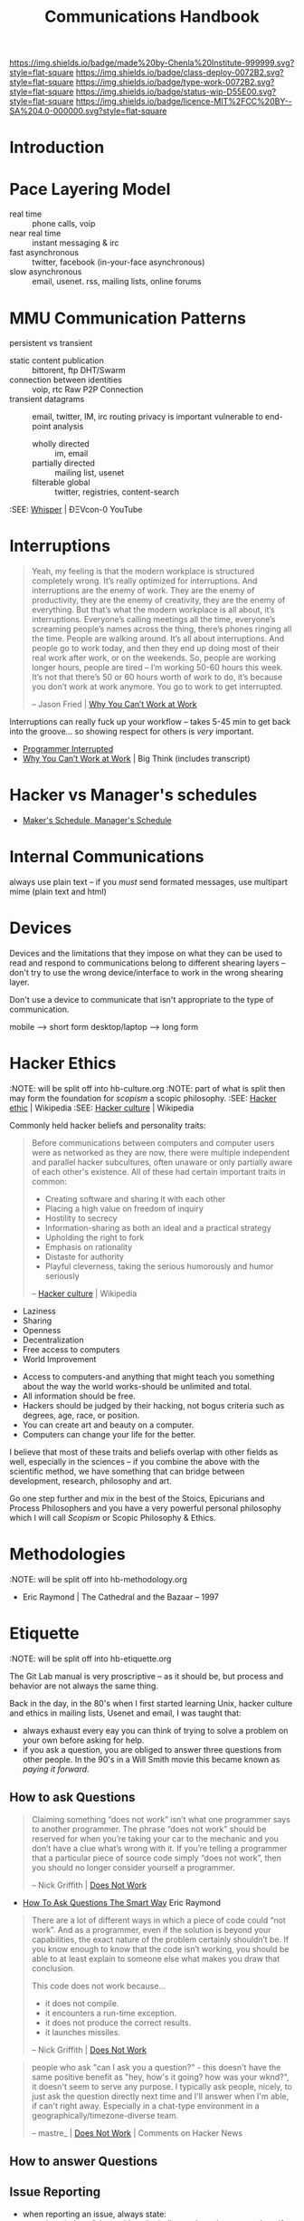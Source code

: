 #   -*- mode: org; fill-column: 60 -*-

#+TITLE: Communications Handbook
#+STARTUP: showall
#+TOC: headlines 4
#+PROPERTY: filename
:PROPERTIES:
:CUSTOM_ID: 
:Name:      /home/deerpig/proj/chenla/docs/hb-communications.org
:Created:   2017-01-27T20:38@Prek Leap (11.642600N-104.919210W)
:ID:        b7647643-c7f3-42c9-97d7-2106911c0cf4
:VER:       551835306.560191706
:GEO:       48P-491193-1287029-15
:BXID:      chenla:SOH3-3275
:Class:     deploy
:Type:      work
:Status:    wip
:Licence:   MIT/CC BY-SA 4.0
:END:

[[https://img.shields.io/badge/made%20by-Chenla%20Institute-999999.svg?style=flat-square]] 
[[https://img.shields.io/badge/class-deploy-0072B2.svg?style=flat-square]]
[[https://img.shields.io/badge/type-work-0072B2.svg?style=flat-square]]
[[https://img.shields.io/badge/status-wip-D55E00.svg?style=flat-square]]
[[https://img.shields.io/badge/licence-MIT%2FCC%20BY--SA%204.0-000000.svg?style=flat-square]]


* Introduction

* Pace Layering Model


  - real time         :: phone calls, voip
  - near real time    :: instant messaging & irc
  - fast asynchronous :: twitter, facebook (in-your-face asynchronous)
  - slow asynchronous :: email, usenet. rss, mailing lists, online forums

* MMU Communication Patterns

persistent vs transient

  - static content publication :: bittorent, ftp
     DHT/Swarm
  - connection between identities :: voip, rtc
     Raw P2P Connection
  - transient datagrams :: email, twitter,  IM, irc
      routing privacy is important
      vulnerable to end-point analysis
    - wholly directed :: im, email
    - partially directed :: mailing list, usenet
    - filterable global :: twitter, registries, content-search


:SEE: [[https://www.youtube.com/watch?v=BrWlAtfqF6s][Whisper]] | ÐΞVcon-0 YouTube

* Interruptions

#+begin_quote
Yeah, my feeling is that the modern workplace is structured
completely wrong. It’s really optimized for
interruptions. And interruptions are the enemy of work. They
are the enemy of productivity, they are the enemy of
creativity, they are the enemy of everything. But that’s
what the modern workplace is all about, it’s
interruptions. Everyone’s calling meetings all the time,
everyone’s screaming people’s names across the thing,
there’s phones ringing all the time. People are walking
around. It’s all about interruptions. And people go to work
today, and then they end up doing most of their real work
after work, or on the weekends. So, people are working
longer hours, people are tired – I’m working 50-60 hours
this week. It’s not that there’s 50 or 60 hours worth of
work to do, it’s because you don’t work at work anymore. You
go to work to get interrupted.

-- Jason Fried | [[http://bigthink.com/videos/why-you-cant-work-at-work][Why You Can’t Work at Work]]
#+end_quote


Interruptions can really fuck up your workflow -- takes 5-45 min to
get back into the groove... so showing respect for others is /very/
important. 

  - [[http://blog.ninlabs.com/2013/01/programmer-interrupted/][Programmer Interrupted]]
  - [[http://bigthink.com/videos/why-you-cant-work-at-work][Why You Can’t Work at Work]] | Big Think (includes transcript)

* Hacker vs Manager's schedules

  - [[http://www.paulgraham.com/makersschedule.html][Maker's Schedule, Manager's Schedule]]

* Internal Communications

always use plain text -- if you /must/ send formated messages, use 
multipart mime (plain text and html)

* Devices

Devices and the limitations that they impose on what they can be used
to read and respond to communications belong to different shearing
layers -- don't try to use the wrong device/interface to work in the
wrong shearing layer.

Don't use a device to communicate that isn't appropriate to the type
of communication.

mobile         --> short form
desktop/laptop --> long form

* Hacker Ethics
:NOTE: will be split off into hb-culture.org
:NOTE: part of what is split then may form the foundation for /scopism/ a scopic philosophy.
:SEE: [[https://en.wikipedia.org/wiki/Hacker_ethic][Hacker ethic]] | Wikipedia
:SEE: [[https://en.wikipedia.org/wiki/Hacker_culture][Hacker culture]] | Wikipedia

Commonly held hacker beliefs and personality traits:

#+begin_quote
Before communications between computers and computer users
were as networked as they are now, there were multiple
independent and parallel hacker subcultures, often unaware
or only partially aware of each other's existence. All of
these had certain important traits in common:

   - Creating software and sharing it with each other
   - Placing a high value on freedom of inquiry
   - Hostility to secrecy
   - Information-sharing as both an ideal and a practical
     strategy
   - Upholding the right to fork
   - Emphasis on rationality
   - Distaste for authority
   - Playful cleverness, taking the serious humorously and
     humor seriously

-- [[https://en.wikipedia.org/wiki/Hacker_culture][Hacker culture]] | Wikipedia
#+end_quote

  - Laziness
  - Sharing
  - Openness
  - Decentralization
  - Free access to computers
  - World Improvement


  - Access to computers-and anything that might teach you
    something about the way the world works-should be
    unlimited and total.
  - All information should be free.
  - Hackers should be judged by their hacking, not bogus
    criteria such as degrees, age, race, or position.
  - You can create art and beauty on a computer.
  - Computers can change your life for the better.

I believe that most of these traits and beliefs overlap with
other fields as well, especially in the sciences -- if you
combine the above with the scientific method, we have
something that can bridge between development, research,
philosophy and art.

Go one step further and mix in the best of the Stoics,
Epicurians and Process Philosophers and you have a very
powerful personal philosophy which I will call /Scopism/ or
Scopic Philosophy & Ethics.

* Methodologies
:NOTE: will be split off into hb-methodology.org


 - Eric Raymond | The Cathedral and the Bazaar -- 1997


* Etiquette
:NOTE: will be split off into hb-etiquette.org


The Git Lab manual is very proscriptive --  as it should be,
but process and behavior are not always the same thing.

Back in the day, in the 80's when I first started learning
Unix, hacker culture and ethics in mailing lists, Usenet and
email, I was taught that:

  - always exhaust every eay you can think of trying to
    solve a problem on your own before asking for help.
  - if you ask a question, you are obliged to answer three
    questions from other people.  In the 90's in a Will
    Smith movie this became known as /paying it forward/.

** How to ask Questions

#+begin_quote
Claiming something “does not work” isn’t what one programmer
says to another programmer.  The phrase “does not work”
should be reserved for when you’re taking your car to the
mechanic and you don’t have a clue what’s wrong with it.  If
you’re telling a programmer that a particular piece of
source code simply “does not work”, then you should no
longer consider yourself a programmer.

-- Nick Griffith | [[http://importblogkit.com/2015/07/does-not-work/][Does Not Work]]
#+end_quote

 - [[http://www.catb.org/~esr/faqs/smart-questions.html][How To Ask Questions The Smart Way]] Eric Raymond


#+begin_quote
There are a lot of different ways in which a piece of code
could “not work”.  And as a programmer, even if the solution
is beyond your capabilities, the exact nature of the problem
certainly shouldn’t be.  If you know enough to know that the
code isn’t working, you should be able to at least explain
to someone else what makes you draw that conclusion.

This code does not work because…

    - it does not compile.
    - it encounters a run-time exception.
    - it does not produce the correct results.
    - it launches missiles.

-- Nick Griffith | [[http://importblogkit.com/2015/07/does-not-work/][Does Not Work]]
#+end_quote


#+begin_quote
people who ask "can I ask you a question?" - this doesn't
have the same positive benefit as "hey, how's it going? how
was your wknd?", it doesn't seem to serve any purpose. I
typically ask people, nicely, to just ask the question
directly next time and I'll answer when I'm able, if can't
right away. Especially in a chat-type environment in a
geographically/timezone-diverse team.

-- mastre_ | [[https://news.ycombinator.com/item?id=13509640][Does Not Work]] | Comments on Hacker News
#+end_quote


** How to answer Questions


** Issue Reporting

  - when reporting an issue, always state:
    - a description of the problem (including code and or
      screenshots if needed)
    - a description of the software and operating system the
      issue occured on, and what other combinations of
      hardware and software you have been able to duplicate
      the issue.
    - the output of error messages, log files and debugging tools.
    - an explanation of what you have tired to resolve the issue.
    - an explanation of where you have searched for the
      solution.

More specifically, it would be great if issues pointed to a
specific instance of a container and that the issue is
written as literate devop document in orgmode.  This would
make it trivial for anyone to spin up the container and run
the code from the org document and play with it and
hopefully contribute a solution.

* Style

  - always use english in communications -- even if it is
    one-to-one, because it might be quoted...
  - always define acronyms and abbreviations (LOL, ROFL,
    IANAL, NSFW, TL;DR) the first time you use them, with
    the exception of those listed in the team glossary --
    don't include anything in the team glossary, and it's
    still a good idea to link to the glossary definition.
    Perhaps we can use a convention, like, any term that is
    in the glossary should be marked as a orgmode =verbatim=
    markup and we can programically generate links, or a
    search of the glossary for the term.  This sounds like a
    waste of time, but is important to help avoid semantic
    rot over long periods of time and is very helpful when
    sending quotes to non-technical people or people who are
    outside the culture.
  - use the past-tense when describing things, which makes
    it easier to quote and integrate into other
    communications and documents.
  - emoticons -- always use text, not graphic or unicode,
    and let's keep the number of 

* Security, Transparency & Accountability

We're open, and distributed, so the vast majority of what we do is in
the open, so secrecy is not really an burning issue.  However, because
we are open, transparency /is/ important and by extension,
accountability.

 

  - keep different roles separate
  - 

* Communication Channels (1-to-one and 1-to-many)

NOTE: look up etherium whisper video 

** Snail Mail
** Sneakernet
** Store and Forward (UUCP & NNTP)
** Email
** Chat (Slack, Mattermost, IRC)
** Issue Tracking
** Instant Messaging (Telegram/Signal etc & SMS)
** Phone Calls
** Google Docs
** Video Chat


* Email

** Multi-Part Mime

AKA: Rich Text, Fancy Mail, HTML Email

- [[https://litmus.com/blog/reach-more-people-and-improve-your-spam-score-why-multi-part-email-is-important][Improve Your Spam Score With Multi-Part Emails]]
 - [[https://tools.ietf.org/html/rfc2045][RFC 2045 - Multipurpose Internet Mail Extensions (MIME)]] | Part One
 - https://www.w3.org/Protocols/rfc1341/7_2_Multipart.html
 - [[http://archive.birdhouse.org/etc/evilmail.html][Why HTML in E-Mail is a Bad Idea]] | (1998) author said he has
   since changed his mind.

I really can't believe that this has to be spelled out for
people, but I have seen so much abuse of email in the last
few years that I guess it's a lesson that has to be
revisited periodically and learned anew by each new
generation.

Email is a communications tool designed to send plain text
messages.  This is not a bug it's a feature.

The long and short of it.

  - Send plain text email.
  - Do not use for regular communication between people
  - NEVER use for mailing lists.
  - Do not use for newsletters (if it's formated, then
    attatch it or provide as a link). 
  - Do not use for marketing.
  - NEVER use for security alerts.
  - If you *must*, then ensure that there is a plain text
    /and/ html version as well using RFC2045.  There are a
    few situations when you might have to use:
    - some bonehead demands/requests it, because plain text
      doesn't reformat in some webmail apps on mobile
      devices.  Best just to give them what they ask for,
      they'll never understand.
    - it is required to be used in reply to a html email
      (not sure if I've ever seen one, but hey...).
  - When sending multipart mime messages, please use clean
    standard HTML.  NEVER NEVER set a background color.


Reasons not to use:

  - proportional fonts look like crap in plain text email
    clients that render basic html.  Plain text is rendered
    using monospace which looks great in a text editor.
  - not everyone uses web mail for everything!  This may
    come as a surprise to some people but Gmail, Apple Mail,
    Hotmail and Yahoo Mail are not the only way you can get
    and use email.



** Fancy Email FAQ

Why Is Fancy Email So Bad? 

1. It's even in the name.  The word fancy is seldom used to
   mean anything positive.

* Chenla (b>i) Workflow

* References

  - [[https://m.signalvnoise.com/is-group-chat-making-you-sweat-744659addf7d#.jj84wayws][Is group chat making you sweat?]] | Signal v. Noise
  - [[https://about.gitlab.com/handbook/#communication][Communications: Team Handbook]] | GitLab
